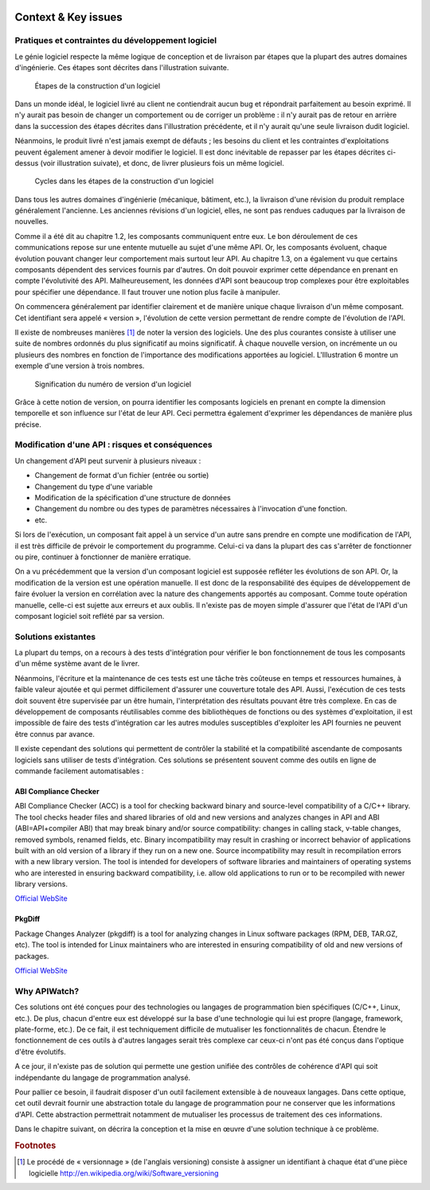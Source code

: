 
.. image:: /_static/apiwatch-logo-small.png

====================
Context & Key issues
====================

Pratiques et contraintes du développement logiciel
==================================================

Le génie logiciel respecte la même logique de conception et de livraison par étapes que la 
plupart des autres domaines d'ingénierie. Ces étapes sont décrites dans l'illustration suivante.

.. figure:: /diagrams/development-process.svg

   Étapes de la construction d'un logiciel
   
Dans un monde idéal, le logiciel livré au client ne contiendrait aucun bug et répondrait 
parfaitement au besoin exprimé. Il n'y aurait pas besoin de changer un comportement ou de 
corriger un problème : il n'y aurait pas de retour en arrière dans la succession des étapes 
décrites dans l'illustration précédente, et il n'y aurait qu'une seule livraison dudit logiciel.

Néanmoins, le produit livré n'est jamais exempt de défauts ; les besoins du client et les 
contraintes d'exploitations peuvent également amener à devoir modifier le logiciel. Il est 
donc inévitable de repasser par les étapes décrites ci-dessus (voir illustration suivate), 
et donc, de livrer plusieurs fois un même logiciel.

.. figure:: /diagrams/development-cycle.svg

   Cycles dans les étapes de la construction d'un logiciel
   
Dans tous les autres domaines d'ingénierie (mécanique, bâtiment, etc.), la livraison d'une 
révision du produit remplace généralement l'ancienne. Les anciennes révisions d'un logiciel, 
elles, ne sont pas rendues caduques par la livraison de nouvelles.

Comme il a été dit au chapitre 1.2, les composants communiquent entre eux. Le bon déroulement 
de ces communications repose sur une entente mutuelle au sujet d'une même API. Or, les composants 
évoluent, chaque évolution pouvant changer leur comportement mais surtout leur API. Au chapitre 
1.3, on a également vu que certains composants dépendent des services fournis par d'autres. 
On doit pouvoir exprimer cette dépendance en prenant en compte l'évolutivité des API. 
Malheureusement, les données d'API sont beaucoup trop complexes pour être exploitables pour 
spécifier une dépendance. Il faut trouver une notion plus facile à manipuler.

On commencera généralement par identifier clairement et de manière unique chaque livraison 
d'un même composant. Cet identifiant sera appelé « version », l'évolution de cette version 
permettant de rendre compte de l'évolution de l'API.

Il existe de nombreuses manières [#]_ de noter la version des logiciels. Une des plus courantes 
consiste à utiliser une suite de nombres ordonnés du plus significatif au moins significatif. 
À chaque nouvelle version, on incrémente un ou plusieurs des nombres en fonction de l'importance 
des modifications apportées au logiciel. L'Illustration 6 montre un exemple d'une version à 
trois nombres.

.. figure:: /diagrams/versioning.svg

   Signification du numéro de version d'un logiciel

Grâce à cette notion de version, on pourra identifier les composants logiciels en prenant en 
compte la dimension temporelle et son influence sur l'état de leur API. Ceci permettra également 
d'exprimer les dépendances de manière plus précise.

Modification d'une API : risques et conséquences
================================================

Un changement d'API peut survenir à plusieurs niveaux :

*  Changement de format d'un fichier (entrée ou sortie)
*  Changement du type d'une variable
*  Modification de la spécification d'une structure de données
*  Changement du nombre ou des types de paramètres nécessaires à l'invocation d'une fonction.
*  etc.

Si lors de l'exécution, un composant fait appel à un service d'un autre sans prendre en compte 
une modification de l'API, il est très difficile de prévoir le comportement du programme. 
Celui-ci va dans la plupart des cas s'arrêter de fonctionner ou pire, continuer à fonctionner 
de manière erratique.

On a vu précédemment que la version d'un composant logiciel est supposée refléter les évolutions 
de son API. Or, la modification de la version est une opération manuelle. Il est donc de la 
responsabilité des équipes de développement de faire évoluer la version en corrélation avec 
la nature des changements apportés au composant. Comme toute opération manuelle, celle-ci est 
sujette aux erreurs et aux oublis. Il n'existe pas de moyen simple d'assurer que l'état de 
l'API d'un composant logiciel soit reflété par sa version.

Solutions existantes
====================

La plupart du temps, on a recours à des tests d'intégration pour vérifier le bon fonctionnement 
de tous les composants d'un même système avant de le livrer. 

Néanmoins, l'écriture et la maintenance de ces tests est une tâche très coûteuse en temps et 
ressources humaines, à faible valeur ajoutée et qui permet difficilement d'assurer une 
couverture totale des API. Aussi, l'exécution de ces tests doit souvent être supervisée par 
un être humain, l'interprétation des résultats pouvant être très complexe. En cas de développement 
de composants réutilisables comme des bibliothèques de fonctions ou des systèmes d'exploitation, 
il est impossible de faire des tests d'intégration car les autres modules susceptibles d'exploiter 
les API fournies ne peuvent être connus par avance.

Il existe cependant des solutions qui permettent de contrôler la stabilité et la compatibilité 
ascendante de composants logiciels sans utiliser de tests d'intégration. Ces solutions se 
présentent souvent comme des outils en ligne de commande facilement automatisables :

ABI Compliance Checker
----------------------

ABI Compliance Checker (ACC) is a tool for checking backward binary and source-level compatibility 
of a C/C++ library. The tool checks header files and shared libraries of old and new versions and 
analyzes changes in API and ABI (ABI=API+compiler ABI) that may break binary and/or source 
compatibility: changes in calling stack, v-table changes, removed symbols, renamed fields, etc. 
Binary incompatibility may result in crashing or incorrect behavior of applications built with 
an old version of a library if they run on a new one. Source incompatibility may result in 
recompilation errors with a new library version. The tool is intended for developers of software 
libraries and maintainers of operating systems who are interested in ensuring backward 
compatibility, i.e. allow old applications to run or to be recompiled with newer library 
versions.

`Official WebSite`__ 

__ http://ispras.linuxbase.org/index.php/ABI_compliance_checker


PkgDiff
-------

Package Changes Analyzer (pkgdiff) is a tool for analyzing changes in Linux software packages 
(RPM, DEB, TAR.GZ, etc). The tool is intended for Linux maintainers who are interested in 
ensuring compatibility of old and new versions of packages.

`Official WebSite`__ 

__ http://pkgdiff.github.com/pkgdiff/

Why APIWatch?
=============

Ces solutions ont été conçues pour des technologies ou langages de programmation bien spécifiques 
(C/C++, Linux, etc.). De plus, chacun d'entre eux est développé sur la base d'une technologie 
qui lui est propre (langage, framework, plate-forme, etc.). De ce fait, il est techniquement 
difficile de mutualiser les fonctionnalités de chacun. Étendre le fonctionnement de ces outils 
à d'autres langages serait très complexe car ceux-ci n'ont pas été conçus dans l'optique d'être 
évolutifs.

A ce jour, il n'existe pas de solution qui permette une gestion unifiée des contrôles de cohérence 
d'API qui soit indépendante du langage de programmation analysé. 

Pour pallier ce besoin, il faudrait disposer d'un outil facilement extensible à de nouveaux 
langages. Dans cette optique, cet outil devrait fournir une abstraction totale du langage de 
programmation pour ne conserver que les informations d'API. Cette abstraction permettrait 
notamment de mutualiser les processus de traitement des ces informations. 

Dans le chapitre suivant, on décrira la conception et la mise en œuvre d'une solution technique 
à ce problème.


.. rubric:: Footnotes

.. [#] Le procédé de « versionnage » (de l'anglais versioning) consiste à assigner un identifiant 
   à chaque état d'une pièce logicielle http://en.wikipedia.org/wiki/Software_versioning